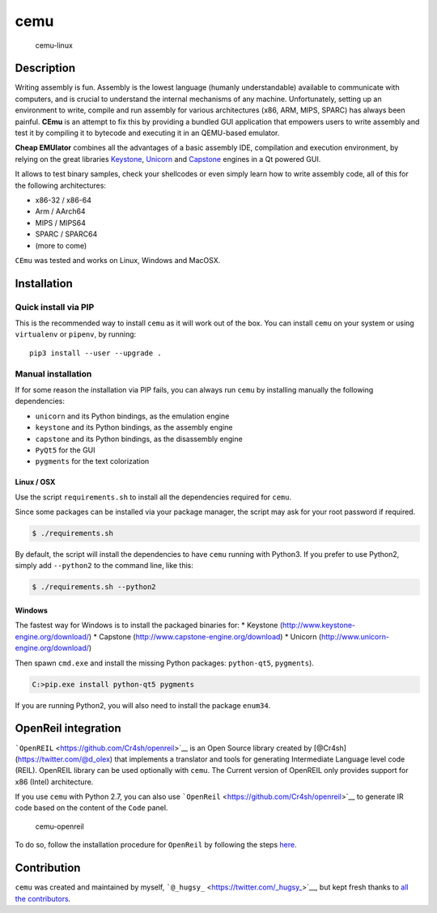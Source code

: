 cemu
====

.. figure:: https://i.imgur.com/1vep3WM.png
   :alt: cemu-linux

   cemu-linux

Description
-----------

Writing assembly is fun. Assembly is the lowest language (humanly
understandable) available to communicate with computers, and is crucial
to understand the internal mechanisms of any machine. Unfortunately,
setting up an environment to write, compile and run assembly for various
architectures (x86, ARM, MIPS, SPARC) has always been painful. **CEmu**
is an attempt to fix this by providing a bundled GUI application that
empowers users to write assembly and test it by compiling it to bytecode
and executing it in an QEMU-based emulator.

**Cheap EMUlator** combines all the advantages of a basic assembly IDE,
compilation and execution environment, by relying on the great libraries
`Keystone <https://github.com/keystone-engine/keystone>`__,
`Unicorn <https://github.com/unicorn-engine/unicorn/>`__ and
`Capstone <https://github.com/aquynh/capstone>`__ engines in a Qt
powered GUI.

It allows to test binary samples, check your shellcodes or even simply
learn how to write assembly code, all of this for the following
architectures:

-  x86-32 / x86-64
-  Arm / AArch64
-  MIPS / MIPS64
-  SPARC / SPARC64
-  (more to come)

``CEmu`` was tested and works on Linux, Windows and MacOSX.

Installation
------------

Quick install via PIP
~~~~~~~~~~~~~~~~~~~~~

This is the recommended way to install ``cemu`` as it will work out of
the box. You can install ``cemu`` on your system or using ``virtualenv``
or ``pipenv``, by running:

::

    pip3 install --user --upgrade .

Manual installation
~~~~~~~~~~~~~~~~~~~

If for some reason the installation via PIP fails, you can always run
``cemu`` by installing manually the following dependencies:

-  ``unicorn`` and its Python bindings, as the emulation engine
-  ``keystone`` and its Python bindings, as the assembly engine
-  ``capstone`` and its Python bindings, as the disassembly engine
-  ``PyQt5`` for the GUI
-  ``pygments`` for the text colorization

Linux / OSX
^^^^^^^^^^^

Use the script ``requirements.sh`` to install all the dependencies
required for ``cemu``.

Since some packages can be installed via your package manager, the
script may ask for your root password if required.

.. code:: bash

    $ ./requirements.sh

By default, the script will install the dependencies to have ``cemu``
running with Python3. If you prefer to use Python2, simply add
``--python2`` to the command line, like this:

.. code:: bash

    $ ./requirements.sh --python2

Windows
^^^^^^^

The fastest way for Windows is to install the packaged binaries for: \*
Keystone (http://www.keystone-engine.org/download/) \* Capstone
(http://www.capstone-engine.org/download) \* Unicorn
(http://www.unicorn-engine.org/download/)

Then spawn ``cmd.exe`` and install the missing Python packages:
``python-qt5``, ``pygments``).

.. code:: bash

    C:>pip.exe install python-qt5 pygments

If you are running Python2, you will also need to install the package
``enum34``.

OpenReil integration
--------------------

```OpenREIL`` <https://github.com/Cr4sh/openreil>`__ is an Open Source
library created by [@Cr4sh](https://twitter.com/@d\_olex) that
implements a translator and tools for generating Intermediate Language
level code (REIL). OpenREIL library can be used optionally with
``cemu``. The Current version of OpenREIL only provides support for x86
(Intel) architecture.

If you use ``cemu`` with Python 2.7, you can also use
```OpenReil`` <https://github.com/Cr4sh/openreil>`__ to generate IR code
based on the content of the ``Code`` panel.

.. figure:: http://i.imgur.com/R1wXLpG.png
   :alt: cemu-openreil

   cemu-openreil

To do so, follow the installation procedure for ``OpenReil`` by
following the steps `here <https://github.com/Cr4sh/openreil#_2>`__.

Contribution
------------

``cemu`` was created and maintained by myself,
```@_hugsy_`` <https://twitter.com/_hugsy_>`__, but kept fresh thanks to
`all the
contributors <https://github.com/hugsy/cemu/graphs/contributors>`__.
